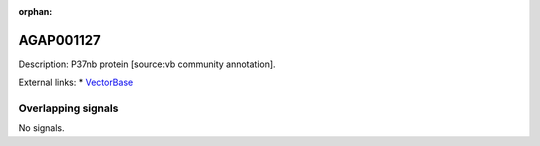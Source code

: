 :orphan:

AGAP001127
=============





Description: P37nb protein [source:vb community annotation].

External links:
* `VectorBase <https://www.vectorbase.org/Anopheles_gambiae/Gene/Summary?g=AGAP001127>`_

Overlapping signals
-------------------



No signals.



